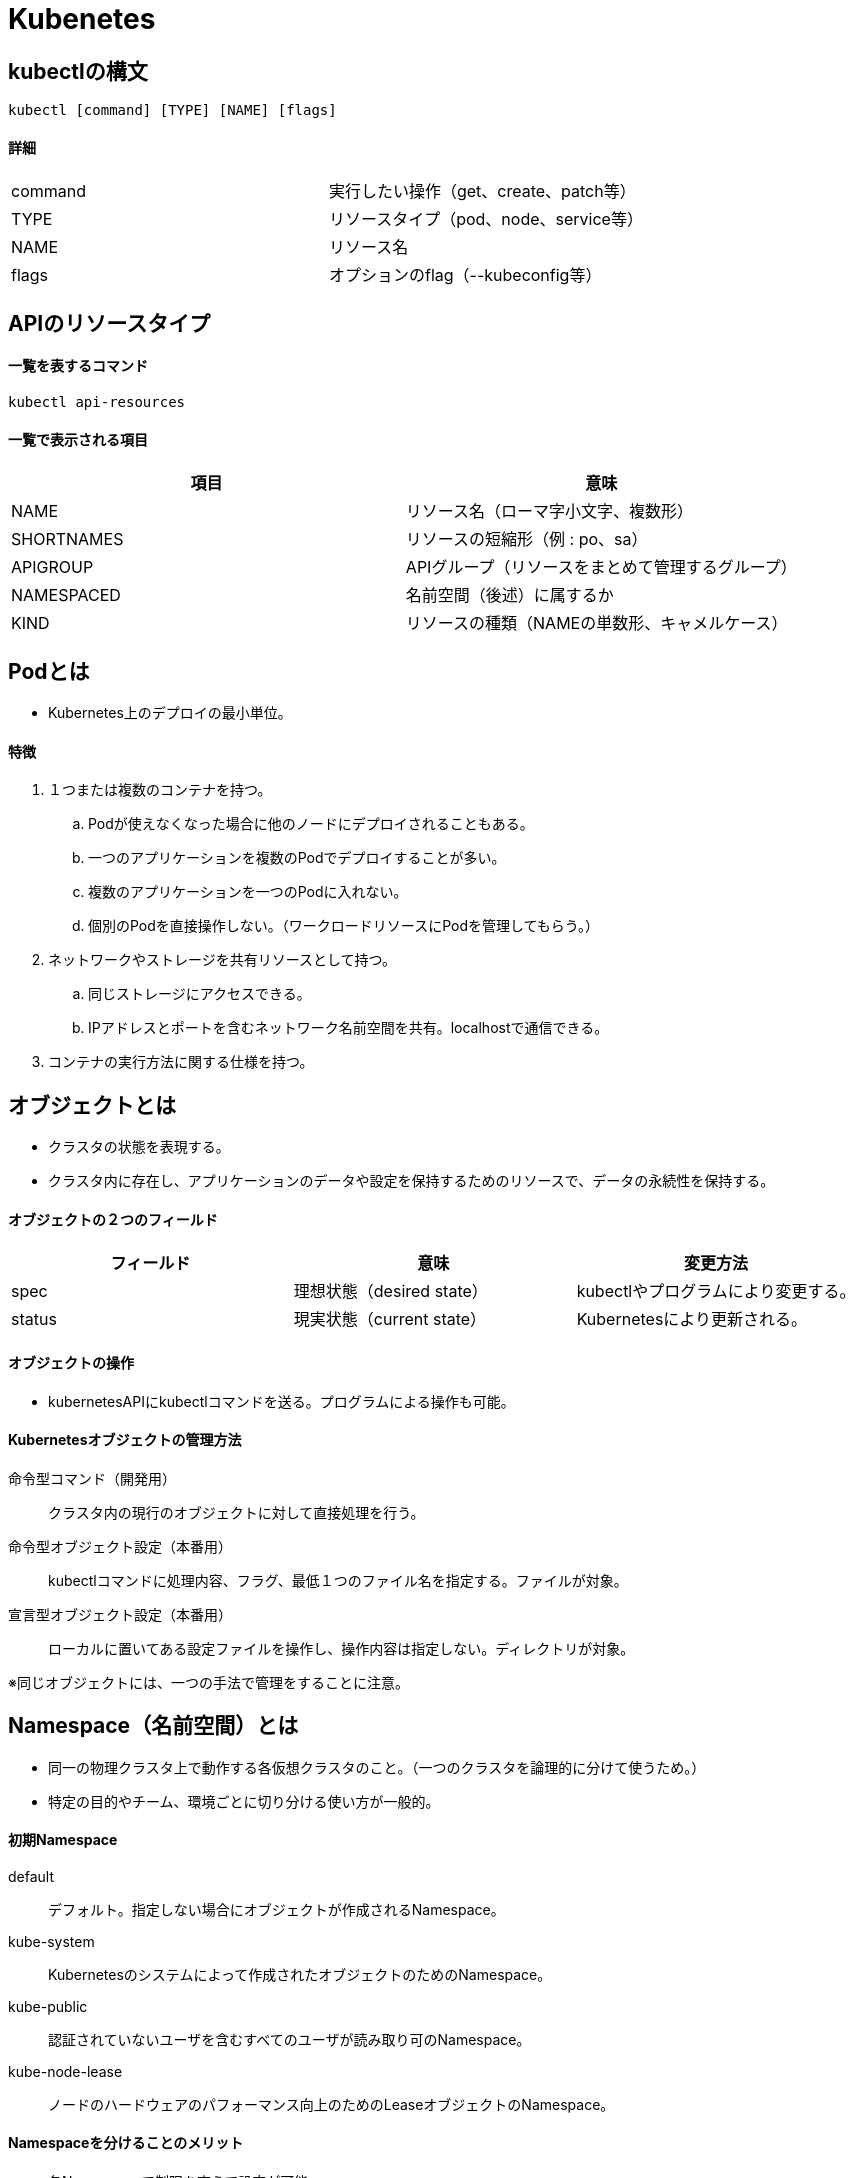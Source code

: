 = Kubenetes

== kubectlの構文
[source,bash]
----
kubectl [command] [TYPE] [NAME] [flags]
----
==== 詳細
|=======================
|command　|実行したい操作（get、create、patch等）
|TYPE　|リソースタイプ（pod、node、service等）
|NAME　|リソース名
|flags　|オプションのflag（--kubeconfig等）
|=======================

== APIのリソースタイプ
==== 一覧を表するコマンド
[source,bash]
----
kubectl api-resources
----
==== 一覧で表示される項目
[options="header"]
|=======================
|項目　|意味
|NAME　|リソース名（ローマ字小文字、複数形）
|SHORTNAMES　|リソースの短縮形（例 : po、sa）
|APIGROUP　|APIグループ（リソースをまとめて管理するグループ）
|NAMESPACED　|名前空間（後述）に属するか
|KIND　|リソースの種類（NAMEの単数形、キャメルケース）
|=======================

== Podとは
* Kubernetes上のデプロイの最小単位。

==== 特徴
. １つまたは複数のコンテナを持つ。
  .. Podが使えなくなった場合に他のノードにデプロイされることもある。
  .. 一つのアプリケーションを複数のPodでデプロイすることが多い。
  .. 複数のアプリケーションを一つのPodに入れない。
  .. 個別のPodを直接操作しない。（ワークロードリソースにPodを管理してもらう。）
. ネットワークやストレージを共有リソースとして持つ。
  .. 同じストレージにアクセスできる。
  .. IPアドレスとポートを含むネットワーク名前空間を共有。localhostで通信できる。
. コンテナの実行方法に関する仕様を持つ。

== オブジェクトとは
* クラスタの状態を表現する。
* クラスタ内に存在し、アプリケーションのデータや設定を保持するためのリソースで、データの永続性を保持する。

==== オブジェクトの２つのフィールド
[options="header"]
|=======================
|フィールド　|意味　|変更方法
|spec　|理想状態（desired state）　|kubectlやプログラムにより変更する。
|status　|現実状態（current state）　|Kubernetesにより更新される。
|=======================

==== オブジェクトの操作
* kubernetesAPIにkubectlコマンドを送る。プログラムによる操作も可能。

==== Kubernetesオブジェクトの管理方法
命令型コマンド（開発用） :: クラスタ内の現行のオブジェクトに対して直接処理を行う。
命令型オブジェクト設定（本番用） :: kubectlコマンドに処理内容、フラグ、最低１つのファイル名を指定する。ファイルが対象。
宣言型オブジェクト設定（本番用） :: ローカルに置いてある設定ファイルを操作し、操作内容は指定しない。ディレクトリが対象。

※同じオブジェクトには、一つの手法で管理をすることに注意。

== Namespace（名前空間）とは
* 同一の物理クラスタ上で動作する各仮想クラスタのこと。（一つのクラスタを論理的に分けて使うため。）
* 特定の目的やチーム、環境ごとに切り分ける使い方が一般的。

==== 初期Namespace
    default :: デフォルト。指定しない場合にオブジェクトが作成されるNamespace。
    kube-system :: Kubernetesのシステムによって作成されたオブジェクトのためのNamespace。
    kube-public :: 認証されていないユーザを含むすべてのユーザが読み取り可のNamespace。
    kube-node-lease :: ノードのハードウェアのパフォーマンス向上のためのLeaseオブジェクトのNamespace。

==== Namespaceを分けることのメリット
* 各Namespaceで制限を変えて設定が可能。
* Podやコンテナのリソースの範囲を設定できる。（メモリやCPUのストレージの限度、デフォルト等）
* Namespace全体の総リソースの制限ができる。（メモリやCPUの合計の限度、Podやオブジェクト数の限度等）
* 権限の管理ができる。（特定のNamespaceごとに権限を付与）

== ワークロードリソースとは
* 複数のPodを作成・管理するためのリソース。

例 : ReplicaSet、Deployment、DeamonSet、CronJob等

== ReplicaSet（ワークロードリソースの一つ）
* 常に指定したレプリカ数のPodを保つ役割を持つ。
* 数を保証してくれるだけで、新しいPodに入れ替える作業はしてくれない（バージョンが新しくなった時に更新してくれない）ため、直接使用することはほとんどない。 +
→Deploymetというリソースが奨励されている。
==== 入っている情報
|=======================
|replicas　|稼働させたいPodの数
|templates　|Podを作成するときのテンプレート
|selector　|対象となるPodの特定
|=======================

==== ReplicaSetの流れ
. APIサーバを通してReplicaSetを作成。
. contoller-managerの中のReolicaSet-managerでReplicaオブジェクトを常に監視。
. 指定されたレプリカ数とPodの数が同じになるように増減を調整。

== その他（参考）
https://kubernetes.io/ja/docs/reference/kubectl/[kubectlの構文やオプションの詳細]
